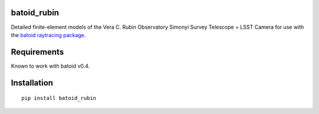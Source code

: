 .. image:: https://github.com/jmeyers314/batoid_rubin/workflows/batoid_rubin%20CI/badge.svg
        :target: https://github.com/jmeyers314/batoid_rubin/workflows/batoid_rubin%20CI/badge.svg


batoid_rubin
============

Detailed finite-element models of the Vera C. Rubin Observatory Simonyi Survey Telescope + LSST Camera for use with the `batoid raytracing package <https://github.com/jmeyers314/batoid>`_.


Requirements
============

Known to work with batoid v0.4.


Installation
============

::

    pip install batoid_rubin
